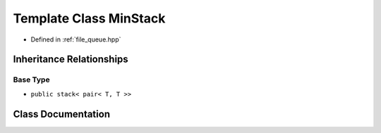 .. _exhale_class_classqueue__tools_1_1MinStack:

Template Class MinStack
=======================

- Defined in :ref:`file_queue.hpp`


Inheritance Relationships
-------------------------

Base Type
*********

- ``public stack< pair< T, T >>``


Class Documentation
-------------------


.. doxygenclass:: queue_tools::MinStack
   :members:
   :protected-members:
   :undoc-members: